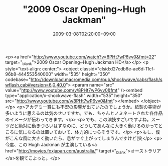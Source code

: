 #+TITLE: "2009 Oscar Opening~Hugh Jackman"
#+DATE: 2009-03-08T02:20:00+09:00
#+DRAFT: false
#+TAGS: 過去記事インポート

<p><a href="http://www.youtube.com/watch?v=8PHt7wP6vv0&amp;fmt=22" target="_blank">2009 Oscar Opening~Hugh Jackman  HD</a></p>
<p style="text-align: center;">
<object classid="clsid:d27cdb6e-ae6d-11cf-96b8-444553540000" width="535" height="350" codebase="http://download.macromedia.com/pub/shockwave/cabs/flash/swflash.cab#version=6,0,40,0">
<param name="src" value="http://www.youtube.com/v/8PHt7wP6vv0&amp;fmt" /><embed type="application/x-shockwave-flash" width="535" height="350" src="http://www.youtube.com/v/8PHt7wP6vv0&amp;fmt"></embed>
</object>
</p>
<p>アカデミー賞にも不況の影響が出ていたのでしょうか。紙製の美術が多いように思えるのは気のせいですか。でも、ちゃんとノミネートされた各作品のイメージが伝わってきます。</p>
<p>でも、この演技すごいですよね。スーツだと絶対に動きづらいはずなのに、どうしてあんなに大きく動けるのかってところに気になるのは置いておいて、体力的につらそうです。</p>
<p>もし、僕がこんな風に大きく動いたら、息がすぐ上がってしまうんですけど(笑</p>
<p>今度、この Hugh Jackman が主演している<a href="http://movies.foxjapan.com/australia/" target="_blank">オーストラリア</a>を観てこよっと。</p>

